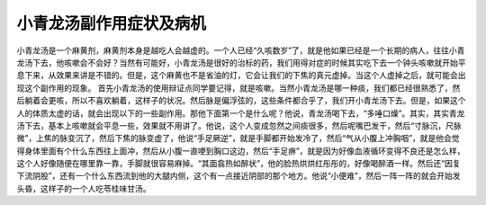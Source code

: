 小青龙汤副作用症状及病机
============================

小青龙汤是一个麻黄剂，麻黄剂本身是越吃人会越虚的。一个人已经“久咳数岁”了，就是他如果已经是一个长期的病人，往往小青龙汤下去，他咳嗽会不会好？当然有可能好，小青龙汤是很好的治标的药，我们用得对症的时候其实吃下去一个钟头咳嗽就开始平息下来，从效果来讲是不错的。但是，这个麻黄也不是省油的灯，它会让我们的下焦的真元虚掉。当这个人虚掉之后，就可能会出现这个副作用的现象。
首先小青龙汤的使用辩证点同学要记得，就是咳嗽。当然小青龙汤是哪一种痰，我们都已经很熟悉了，然后躺着会更咳，所以不喜欢躺着，这样子的状况。然后脉是偏浮弦的，这些条件都合乎了，我们开小青龙汤下去。但是，如果这个人的体质太虚的话，就会出现以下的一些副作用。那他下面第一个是什么呢？他说，青龙汤喝下去，“多唾口燥”。其实，其实青龙汤下去，基本上咳嗽就会平息一些，效果就不用讲了。他说，这个人变成忽然之间痰很多，然后呢嘴巴发干，然后“寸脉沉，尺脉微”，上焦的脉变沉了，然后下焦的脉变虚了，他说“手足厥逆”，就是手脚都开始发冷了，然后“气从小腹上冲胸咽”，就是他会觉得身体里面有个什么东西往上面冲，然后从小腹一直哽到胸口这边，然后“手足痹”，就是因为好像血液循环变得不良还是怎么样，这个人好像随便在哪里靠一靠，手脚就很容易麻掉。“其面翕热如醉状”，他的脸热烘烘红彤彤的，好像喝醉酒一样。然后还“因复下流阴股”，还有一个什么东西流到他的大腿内侧，这个有一点接近阴部的那个地方。他说“小便难”，然后一阵一阵的就会开始发头昏，这样子的一个人吃苓桂味甘汤。
